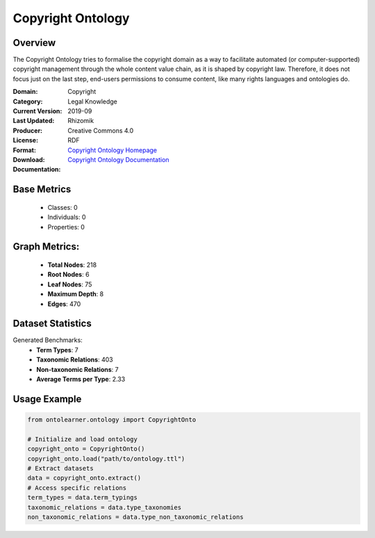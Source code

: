 Copyright Ontology
==================

Overview
-----------------
The Copyright Ontology tries to formalise the copyright domain as a way to facilitate
automated (or computer-supported) copyright management through the whole content value chain,
as it is shaped by copyright law. Therefore, it does not focus just on the last step,
end-users permissions to consume content, like many rights languages and ontologies do.

:Domain: Copyright
:Category: Legal Knowledge
:Current Version:
:Last Updated: 2019-09
:Producer: Rhizomik
:License: Creative Commons 4.0
:Format: RDF
:Download: `Copyright Ontology Homepage <https://rhizomik.net/ontologies/copyrightonto/>`_
:Documentation: `Copyright Ontology Documentation <https://rhizomik.net/ontologies/copyrightonto/>`_

Base Metrics
---------------
    - Classes: 0
    - Individuals: 0
    - Properties: 0

Graph Metrics:
------------------
    - **Total Nodes**: 218
    - **Root Nodes**: 6
    - **Leaf Nodes**: 75
    - **Maximum Depth**: 8
    - **Edges**: 470

Dataset Statistics
-------------------
Generated Benchmarks:
    - **Term Types**: 7
    - **Taxonomic Relations**: 403
    - **Non-taxonomic Relations**: 7
    - **Average Terms per Type**: 2.33

Usage Example
------------------
.. code-block:: python

    from ontolearner.ontology import CopyrightOnto

    # Initialize and load ontology
    copyright_onto = CopyrightOnto()
    copyright_onto.load("path/to/ontology.ttl")
    # Extract datasets
    data = copyright_onto.extract()
    # Access specific relations
    term_types = data.term_typings
    taxonomic_relations = data.type_taxonomies
    non_taxonomic_relations = data.type_non_taxonomic_relations
